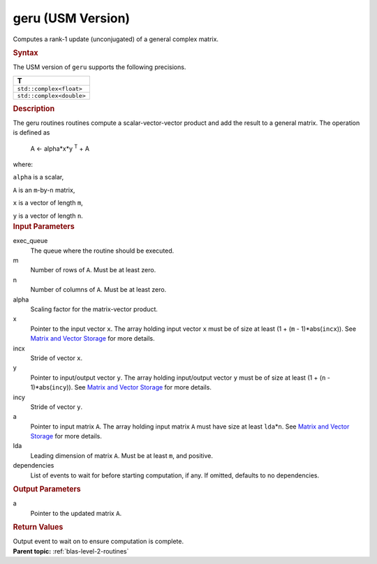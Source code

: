 .. _geru-usm-version:

geru (USM Version)
==================


.. container::


   Computes a rank-1 update (unconjugated) of a general complex matrix.


   .. container:: section
      :name: GUID-5942D28E-EDD6-4759-B19E-FBB51F35125B


      .. rubric:: Syntax
         :name: syntax
         :class: sectiontitle


      .. container:: dlsyntaxpara


         .. cpp:function::  event geru(queue &exec_queue, std::int64_t m,         std::int64_t n, T alpha, const T \*x, std::int64_t incx, const         T \*y, std::int64_t incy, T \*a, std::int64_t lda, const         vector_class<event> &dependencies = {})

         The USM version of ``geru`` supports the following precisions.


         .. list-table:: 
            :header-rows: 1

            * -  T 
            * -  ``std::complex<float>`` 
            * -  ``std::complex<double>`` 




   .. container:: section
      :name: GUID-75ECE219-BA77-48E8-B13B-FB504DD60CD4


      .. rubric:: Description
         :name: description
         :class: sectiontitle


      The geru routines routines compute a scalar-vector-vector product
      and add the result to a general matrix. The operation is defined
      as


     


         A <- alpha*x*y :sup:`T` + A


      where:


      ``alpha`` is a scalar,


      ``A`` is an ``m``-by-``n`` matrix,


      ``x`` is a vector of length ``m``,


      ``y`` is a vector of length ``n``.


   .. container:: section
      :name: GUID-E1436726-01FE-4206-871E-B905F59A96B4


      .. rubric:: Input Parameters
         :name: input-parameters
         :class: sectiontitle


      exec_queue
         The queue where the routine should be executed.


      m
         Number of rows of ``A``. Must be at least zero.


      n
         Number of columns of ``A``. Must be at least zero.


      alpha
         Scaling factor for the matrix-vector product.


      x
         Pointer to the input vector ``x``. The array holding input
         vector ``x`` must be of size at least (1 + (``m`` -
         1)*abs(``incx``)). See `Matrix and Vector
         Storage <../matrix-storage.html>`__ for
         more details.


      incx
         Stride of vector ``x``.


      y
         Pointer to input/output vector ``y``. The array holding
         input/output vector ``y`` must be of size at least (1 + (``n``
         - 1)*abs(``incy``)). See `Matrix and Vector
         Storage <../matrix-storage.html>`__ for
         more details.


      incy
         Stride of vector ``y``.


      a
         Pointer to input matrix ``A``. The array holding input matrix
         ``A`` must have size at least ``lda``\ \*\ ``n``. See `Matrix
         and Vector
         Storage <../matrix-storage.html>`__ for
         more details.


      lda
         Leading dimension of matrix ``A``. Must be at least ``m``, and
         positive.


      dependencies
         List of events to wait for before starting computation, if any.
         If omitted, defaults to no dependencies.


   .. container:: section
      :name: GUID-6E9315E9-DDCF-485D-8BDF-AB4BF8448BE1


      .. rubric:: Output Parameters
         :name: output-parameters
         :class: sectiontitle


      a
         Pointer to the updated matrix ``A``.


   .. container:: section
      :name: GUID-FE9BC089-7D9E-470F-B1B6-2679FBFC249F


      .. rubric:: Return Values
         :name: return-values
         :class: sectiontitle


      Output event to wait on to ensure computation is complete.


.. container:: familylinks


   .. container:: parentlink


      **Parent topic:** :ref:`blas-level-2-routines`
      


.. container::

